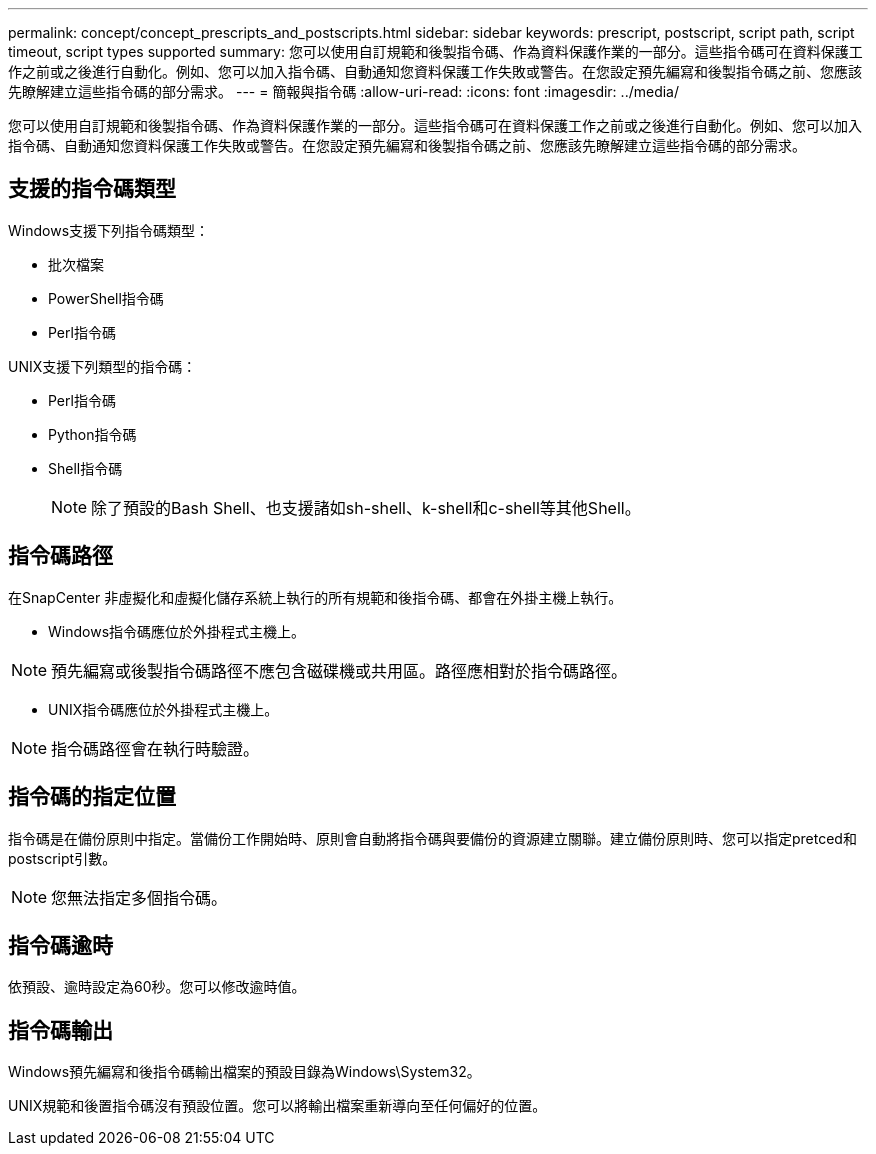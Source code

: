 ---
permalink: concept/concept_prescripts_and_postscripts.html 
sidebar: sidebar 
keywords: prescript, postscript, script path, script timeout, script types supported 
summary: 您可以使用自訂規範和後製指令碼、作為資料保護作業的一部分。這些指令碼可在資料保護工作之前或之後進行自動化。例如、您可以加入指令碼、自動通知您資料保護工作失敗或警告。在您設定預先編寫和後製指令碼之前、您應該先瞭解建立這些指令碼的部分需求。 
---
= 簡報與指令碼
:allow-uri-read: 
:icons: font
:imagesdir: ../media/


[role="lead"]
您可以使用自訂規範和後製指令碼、作為資料保護作業的一部分。這些指令碼可在資料保護工作之前或之後進行自動化。例如、您可以加入指令碼、自動通知您資料保護工作失敗或警告。在您設定預先編寫和後製指令碼之前、您應該先瞭解建立這些指令碼的部分需求。



== 支援的指令碼類型

Windows支援下列指令碼類型：

* 批次檔案
* PowerShell指令碼
* Perl指令碼


UNIX支援下列類型的指令碼：

* Perl指令碼
* Python指令碼
* Shell指令碼
+

NOTE: 除了預設的Bash Shell、也支援諸如sh-shell、k-shell和c-shell等其他Shell。





== 指令碼路徑

在SnapCenter 非虛擬化和虛擬化儲存系統上執行的所有規範和後指令碼、都會在外掛主機上執行。

* Windows指令碼應位於外掛程式主機上。



NOTE: 預先編寫或後製指令碼路徑不應包含磁碟機或共用區。路徑應相對於指令碼路徑。

* UNIX指令碼應位於外掛程式主機上。



NOTE: 指令碼路徑會在執行時驗證。



== 指令碼的指定位置

指令碼是在備份原則中指定。當備份工作開始時、原則會自動將指令碼與要備份的資源建立關聯。建立備份原則時、您可以指定pretced和postscript引數。


NOTE: 您無法指定多個指令碼。



== 指令碼逾時

依預設、逾時設定為60秒。您可以修改逾時值。



== 指令碼輸出

Windows預先編寫和後指令碼輸出檔案的預設目錄為Windows\System32。

UNIX規範和後置指令碼沒有預設位置。您可以將輸出檔案重新導向至任何偏好的位置。
